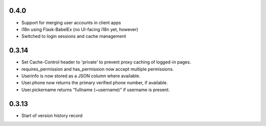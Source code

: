 0.4.0
-----

* Support for merging user accounts in client apps
* i18n using Flask-BabelEx (no UI-facing i18n yet, however)
* Switched to login sessions and cache management

0.3.14
------

* Set Cache-Control header to 'private' to prevent proxy caching of
  logged-in pages.
* requires_permission and has_permission now accept multiple permissions.
* Userinfo is now stored as a JSON column where available.
* User.phone now returns the primary verified phone number, if available.
* User.pickername returns "fullname (~username)" if username is present.

0.3.13
------

* Start of version history record
